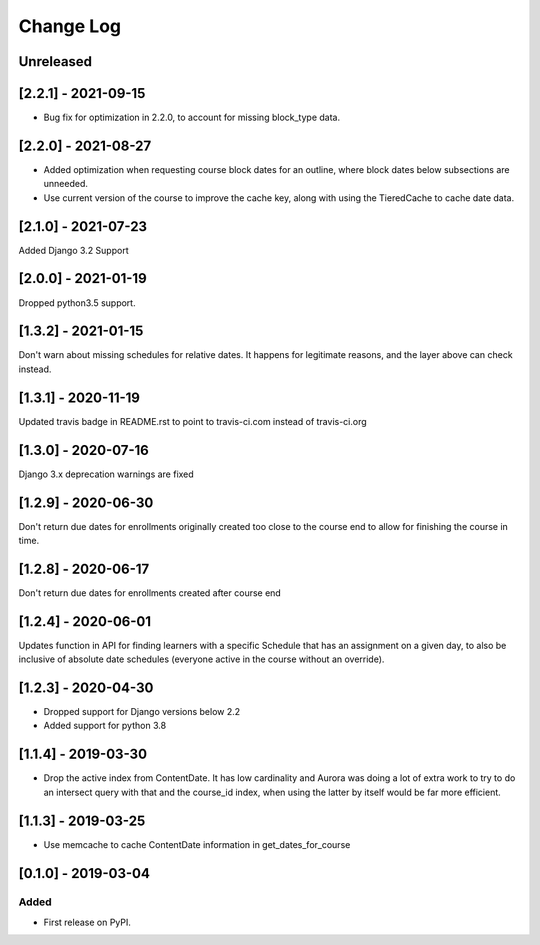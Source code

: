 Change Log
----------

..
   All enhancements and patches to edx_when will be documented
   in this file.  It adheres to the structure of http://keepachangelog.com/ ,
   but in reStructuredText instead of Markdown (for ease of incorporation into
   Sphinx documentation and the PyPI description).

   This project adheres to Semantic Versioning (http://semver.org/).

.. There should always be an "Unreleased" section for changes pending release.

Unreleased
~~~~~~~~~~

[2.2.1] - 2021-09-15
~~~~~~~~~~~~~~~~~~~~~~~~~~~~~~~~~~~~~~~~~~~~~~~~
* Bug fix for optimization in 2.2.0, to account for missing block_type data.

[2.2.0] - 2021-08-27
~~~~~~~~~~~~~~~~~~~~~~~~~~~~~~~~~~~~~~~~~~~~~~~~
* Added optimization when requesting course block dates for an outline, where block dates below subsections are unneeded.
* Use current version of the course to improve the cache key, along with using the TieredCache to cache date data.

[2.1.0] - 2021-07-23
~~~~~~~~~~~~~~~~~~~~~~~~~~~~~~~~~~~~~~~~~~~~~~~~
Added Django 3.2 Support

[2.0.0] - 2021-01-19
~~~~~~~~~~~~~~~~~~~~~~~~~~~~~~~~~~~~~~~~~~~~~~~~
Dropped python3.5 support.

[1.3.2] - 2021-01-15
~~~~~~~~~~~~~~~~~~~~~~~~~~~~~~~~~~~~~~~~~~~~~~~~

Don't warn about missing schedules for relative dates.
It happens for legitimate reasons, and the layer above can check instead.

[1.3.1] - 2020-11-19
~~~~~~~~~~~~~~~~~~~~~~~~~~~~~~~~~~~~~~~~~~~~~~~~
Updated travis badge in README.rst to point to travis-ci.com instead of travis-ci.org


[1.3.0] - 2020-07-16
~~~~~~~~~~~~~~~~~~~~~~~~~~~~~~~~~~~~~~~~~~~~~~~~

Django 3.x deprecation warnings are fixed

[1.2.9] - 2020-06-30
~~~~~~~~~~~~~~~~~~~~~~~~~~~~~~~~~~~~~~~~~~~~~~~~

Don't return due dates for enrollments originally created too close to the
course end to allow for finishing the course in time.

[1.2.8] - 2020-06-17
~~~~~~~~~~~~~~~~~~~~~~~~~~~~~~~~~~~~~~~~~~~~~~~~

Don't return due dates for enrollments created after course end

[1.2.4] - 2020-06-01
~~~~~~~~~~~~~~~~~~~~~~~~~~~~~~~~~~~~~~~~~~~~~~~~

Updates function in API for finding learners with a specific Schedule
that has an assignment on a given day, to also be inclusive of absolute
date schedules (everyone active in the course without an override).

[1.2.3] - 2020-04-30
~~~~~~~~~~~~~~~~~~~~~~~~~~~~~~~~~~~~~~~~~~~~~~~~

* Dropped support for Django versions below 2.2
* Added support for python 3.8

[1.1.4] - 2019-03-30
~~~~~~~~~~~~~~~~~~~~~~~~~~~~~~~~~~~~~~~~~~~~~~~~

* Drop the active index from ContentDate. It has low cardinality and Aurora was
  doing a lot of extra work to try to do an intersect query with that and
  the course_id index, when using the latter by itself would be far more
  efficient.


[1.1.3] - 2019-03-25
~~~~~~~~~~~~~~~~~~~~~~~~~~~~~~~~~~~~~~~~~~~~~~~~

* Use memcache to cache ContentDate information in get_dates_for_course


[0.1.0] - 2019-03-04
~~~~~~~~~~~~~~~~~~~~~~~~~~~~~~~~~~~~~~~~~~~~~~~~

Added
_____

* First release on PyPI.
